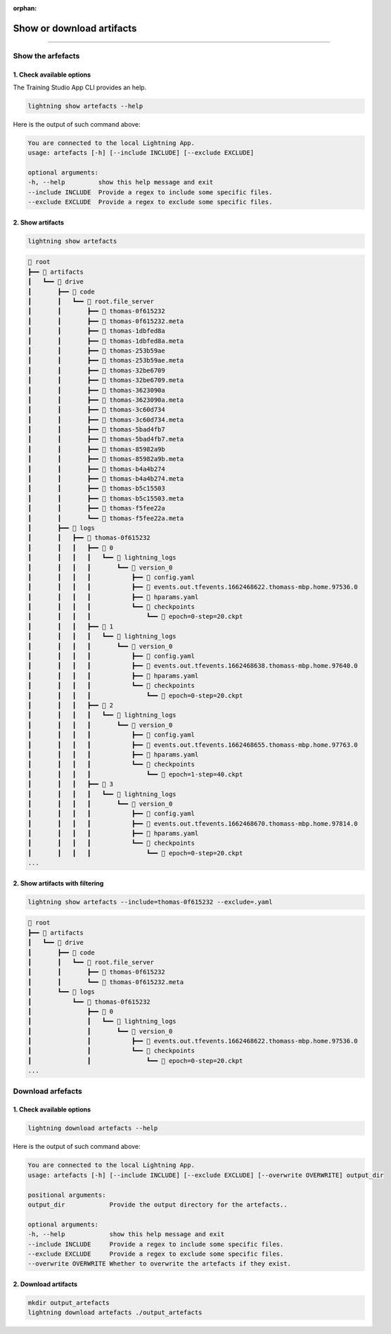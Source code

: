 :orphan:

##########################
Show or download artifacts
##########################

.. _run_sweep:

.. join_slack::
   :align: left

----

******************
Show the arfefacts
******************

1. Check available options
^^^^^^^^^^^^^^^^^^^^^^^^^^

The Training Studio App CLI provides an help.

.. code-block::

   lightning show artefacts --help

Here is the output of such command above:

.. code-block::

   You are connected to the local Lightning App.
   usage: artefacts [-h] [--include INCLUDE] [--exclude EXCLUDE]

   optional arguments:
   -h, --help         show this help message and exit
   --include INCLUDE  Provide a regex to include some specific files.
   --exclude EXCLUDE  Provide a regex to exclude some specific files.


2. Show artifacts
^^^^^^^^^^^^^^^^^

.. code-block::

   lightning show artefacts

.. code-block::

   📂 root
   ┣━━ 📂 artifacts
   ┃   ┗━━ 📂 drive
   ┃       ┣━━ 📂 code
   ┃       ┃   ┗━━ 📂 root.file_server
   ┃       ┃       ┣━━ 📄 thomas-0f615232
   ┃       ┃       ┣━━ 📄 thomas-0f615232.meta
   ┃       ┃       ┣━━ 📄 thomas-1dbfed8a
   ┃       ┃       ┣━━ 📄 thomas-1dbfed8a.meta
   ┃       ┃       ┣━━ 📄 thomas-253b59ae
   ┃       ┃       ┣━━ 📄 thomas-253b59ae.meta
   ┃       ┃       ┣━━ 📄 thomas-32be6709
   ┃       ┃       ┣━━ 📄 thomas-32be6709.meta
   ┃       ┃       ┣━━ 📄 thomas-3623090a
   ┃       ┃       ┣━━ 📄 thomas-3623090a.meta
   ┃       ┃       ┣━━ 📄 thomas-3c60d734
   ┃       ┃       ┣━━ 📄 thomas-3c60d734.meta
   ┃       ┃       ┣━━ 📄 thomas-5bad4fb7
   ┃       ┃       ┣━━ 📄 thomas-5bad4fb7.meta
   ┃       ┃       ┣━━ 📄 thomas-85982a9b
   ┃       ┃       ┣━━ 📄 thomas-85982a9b.meta
   ┃       ┃       ┣━━ 📄 thomas-b4a4b274
   ┃       ┃       ┣━━ 📄 thomas-b4a4b274.meta
   ┃       ┃       ┣━━ 📄 thomas-b5c15503
   ┃       ┃       ┣━━ 📄 thomas-b5c15503.meta
   ┃       ┃       ┣━━ 📄 thomas-f5fee22a
   ┃       ┃       ┗━━ 📄 thomas-f5fee22a.meta
   ┃       ┣━━ 📂 logs
   ┃       ┃   ┣━━ 📂 thomas-0f615232
   ┃       ┃   ┃   ┣━━ 📂 0
   ┃       ┃   ┃   ┃   ┗━━ 📂 lightning_logs
   ┃       ┃   ┃   ┃       ┗━━ 📂 version_0
   ┃       ┃   ┃   ┃           ┣━━ 📄 config.yaml
   ┃       ┃   ┃   ┃           ┣━━ 📄 events.out.tfevents.1662468622.thomass-mbp.home.97536.0
   ┃       ┃   ┃   ┃           ┣━━ 📄 hparams.yaml
   ┃       ┃   ┃   ┃           ┗━━ 📂 checkpoints
   ┃       ┃   ┃   ┃               ┗━━ 📄 epoch=0-step=20.ckpt
   ┃       ┃   ┃   ┣━━ 📂 1
   ┃       ┃   ┃   ┃   ┗━━ 📂 lightning_logs
   ┃       ┃   ┃   ┃       ┗━━ 📂 version_0
   ┃       ┃   ┃   ┃           ┣━━ 📄 config.yaml
   ┃       ┃   ┃   ┃           ┣━━ 📄 events.out.tfevents.1662468638.thomass-mbp.home.97640.0
   ┃       ┃   ┃   ┃           ┣━━ 📄 hparams.yaml
   ┃       ┃   ┃   ┃           ┗━━ 📂 checkpoints
   ┃       ┃   ┃   ┃               ┗━━ 📄 epoch=0-step=20.ckpt
   ┃       ┃   ┃   ┣━━ 📂 2
   ┃       ┃   ┃   ┃   ┗━━ 📂 lightning_logs
   ┃       ┃   ┃   ┃       ┗━━ 📂 version_0
   ┃       ┃   ┃   ┃           ┣━━ 📄 config.yaml
   ┃       ┃   ┃   ┃           ┣━━ 📄 events.out.tfevents.1662468655.thomass-mbp.home.97763.0
   ┃       ┃   ┃   ┃           ┣━━ 📄 hparams.yaml
   ┃       ┃   ┃   ┃           ┗━━ 📂 checkpoints
   ┃       ┃   ┃   ┃               ┗━━ 📄 epoch=1-step=40.ckpt
   ┃       ┃   ┃   ┣━━ 📂 3
   ┃       ┃   ┃   ┃   ┗━━ 📂 lightning_logs
   ┃       ┃   ┃   ┃       ┗━━ 📂 version_0
   ┃       ┃   ┃   ┃           ┣━━ 📄 config.yaml
   ┃       ┃   ┃   ┃           ┣━━ 📄 events.out.tfevents.1662468670.thomass-mbp.home.97814.0
   ┃       ┃   ┃   ┃           ┣━━ 📄 hparams.yaml
   ┃       ┃   ┃   ┃           ┗━━ 📂 checkpoints
   ┃       ┃   ┃   ┃               ┗━━ 📄 epoch=0-step=20.ckpt
   ...

2. Show artifacts with filtering
^^^^^^^^^^^^^^^^^^^^^^^^^^^^^^^^

.. code-block::

   lightning show artefacts --include=thomas-0f615232 --exclude=.yaml

.. code-block::

   📂 root
   ┣━━ 📂 artifacts
   ┃   ┗━━ 📂 drive
   ┃       ┣━━ 📂 code
   ┃       ┃   ┗━━ 📂 root.file_server
   ┃       ┃       ┣━━ 📄 thomas-0f615232
   ┃       ┃       ┗━━ 📄 thomas-0f615232.meta
   ┃       ┗━━ 📂 logs
   ┃           ┗━━ 📂 thomas-0f615232
   ┃               ┣━━ 📂 0
   ┃               ┃   ┗━━ 📂 lightning_logs
   ┃               ┃       ┗━━ 📂 version_0
   ┃               ┃           ┣━━ 📄 events.out.tfevents.1662468622.thomass-mbp.home.97536.0
   ┃               ┃           ┗━━ 📂 checkpoints
   ┃               ┃               ┗━━ 📄 epoch=0-step=20.ckpt
   ...

******************
Download arfefacts
******************

1. Check available options
^^^^^^^^^^^^^^^^^^^^^^^^^^

.. code-block::

   lightning download artefacts --help

Here is the output of such command above:

.. code-block::

   You are connected to the local Lightning App.
   usage: artefacts [-h] [--include INCLUDE] [--exclude EXCLUDE] [--overwrite OVERWRITE] output_dir

   positional arguments:
   output_dir            Provide the output directory for the artefacts..

   optional arguments:
   -h, --help            show this help message and exit
   --include INCLUDE     Provide a regex to include some specific files.
   --exclude EXCLUDE     Provide a regex to exclude some specific files.
   --overwrite OVERWRITE Whether to overwrite the artefacts if they exist.

2. Download artifacts
^^^^^^^^^^^^^^^^^^^^^

.. code-block::

   mkdir output_artefacts
   lightning download artefacts ./output_artefacts
